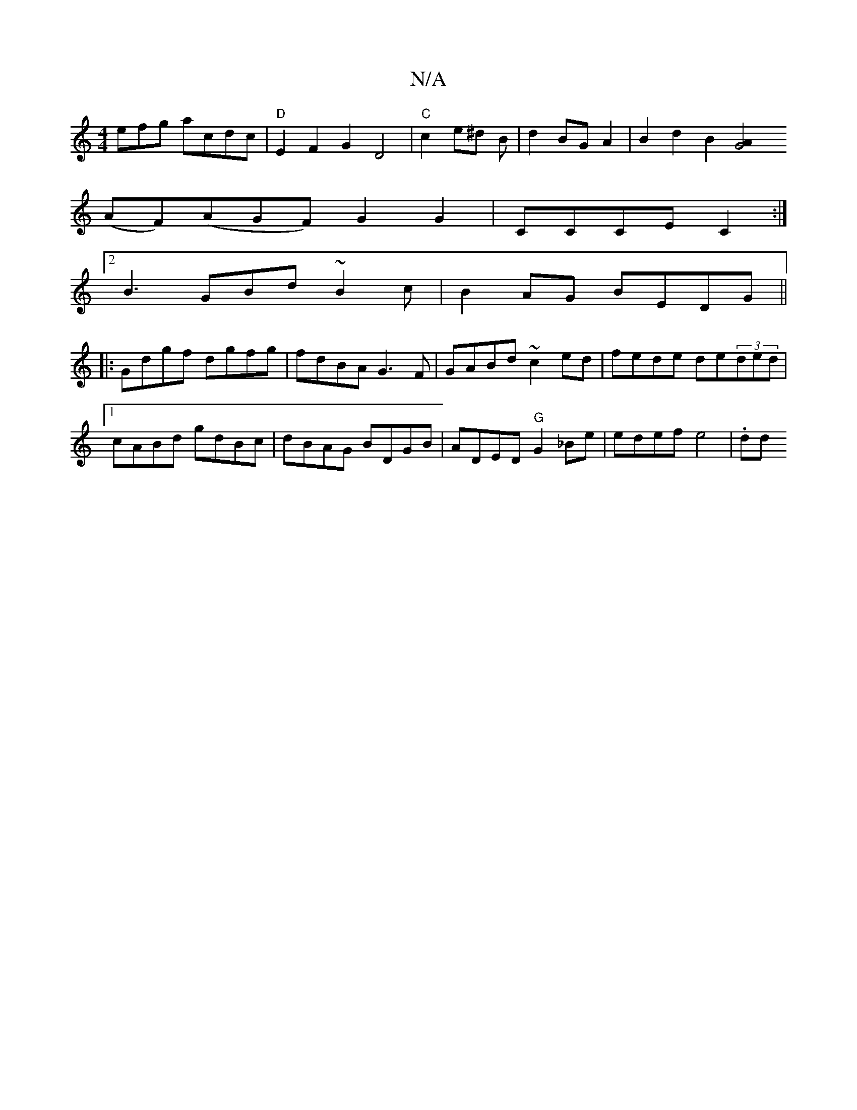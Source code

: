 X:1
T:N/A
M:4/4
R:N/A
K:Cmajor
efg acdc|"D"E2F2G2D4|"C"c2 e^d B|d2BGA2|B2d2B2 [G4A2|1
(AF)(AGF) G2 G2|CCCEC2:|]
[2B3 GBd ~2B2c|B2AG BEDG||
|:Gdgf dgfg|fdBA G3F|GABd ~c2ed|fede de(3ded|1 cABd gdBc|dBAG BDGB|ADED "G"G2_Be|edef-e4|.dd